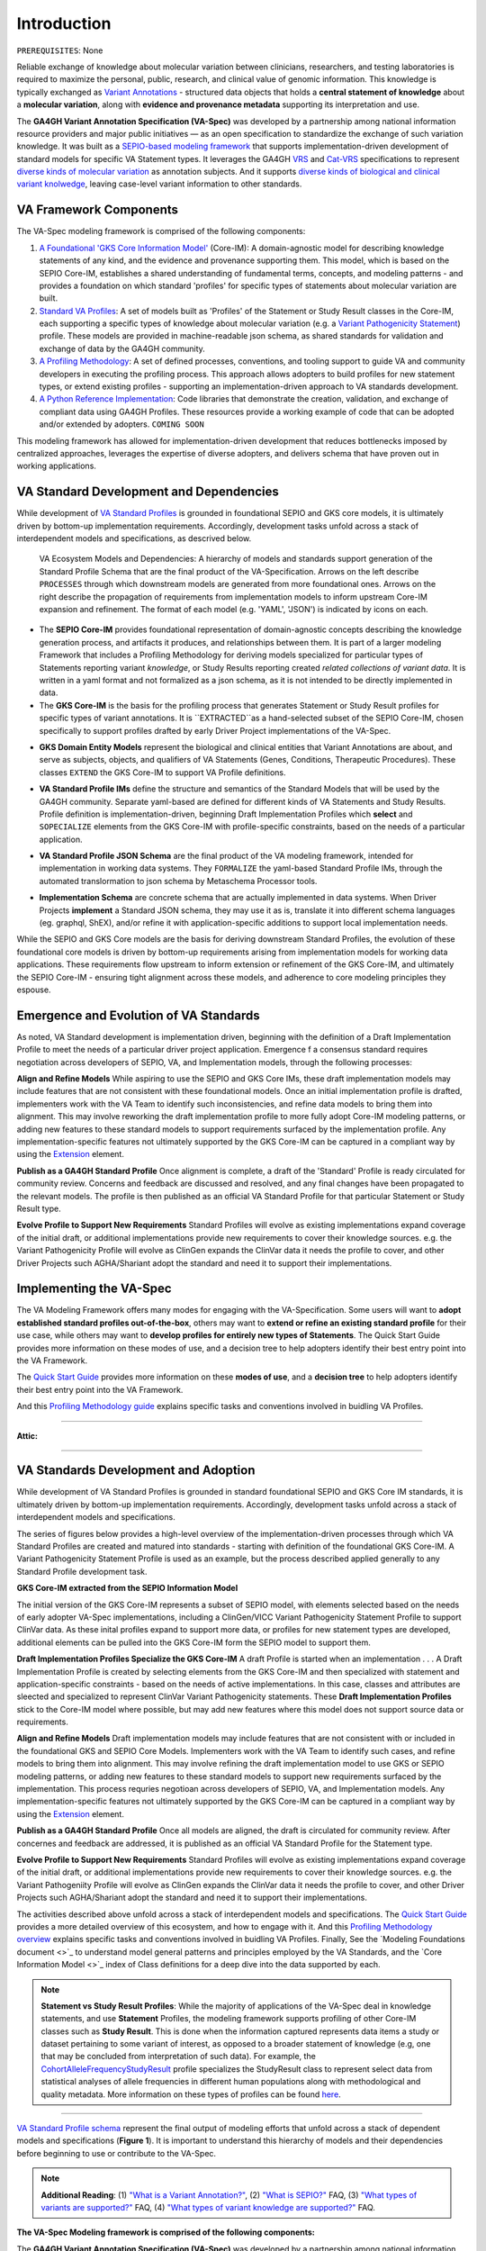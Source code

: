 Introduction
!!!!!!!!!!!!

``PREREQUISITES``: None

Reliable exchange of knowledge about molecular variation between clinicians, researchers, and testing laboratories is required to maximize the personal, public, research, and clinical value of genomic information. This knowledge is typically exchanged as `Variant Annotations <https://va-ga4gh.readthedocs.io/en/latest/faq.html#what-is-a-variant-annotation>`_ - structured data objects that holds a **central statement of knowledge** about a **molecular variation**, along with **evidence and provenance metadata** supporting its interpretation and use. 

The **GA4GH Variant Annotation Specification (VA-Spec)** was developed by a partnership among national information resource providers and major public initiatives — as an open specification to standardize the exchange of such variation knowledge. It was built as a `SEPIO-based modeling framework <https://va-ga4gh.readthedocs.io/en/latest/faq.html#what-is-the-sepio-framework>`_ that supports implementation-driven development of standard models for specific VA Statement types. It leverages the GA4GH `VRS <https://vrs.ga4gh.org/en/latest/index.html>`_ and `Cat-VRS <https://github.com/ga4gh/cat-vrs?tab=readme-ov-file>`_ specifications to represent `diverse kinds of molecular variation <https://va-ga4gh.readthedocs.io/en/latest/faq.html#what-types-of-variants-are-supported>`_ as annotation subjects. And it supports `diverse kinds of biological and clinical variant knolwedge <https://va-ga4gh.readthedocs.io/en/latest/faq.html#what-kinds-of-variant-knowledge-are-supported>`_, leaving case-level variant information to other standards. 

VA Framework Components
#######################

The VA-Spec modeling framework is comprised of the following components:

#. `A Foundational 'GKS Core Information Model' <https://va-ga4gh.readthedocs.io/en/latest/core-information-model/index.html>`_ (Core-IM): A domain-agnostic model for describing knowledge statements of any kind, and the evidence and provenance supporting them. This model, which is based on the SEPIO Core-IM, establishes a shared understanding of fundamental terms, concepts, and modeling patterns - and provides a foundation on which standard 'profiles' for specific types of statements about molecular variation are built.  

#. `Standard VA Profiles <https://va-ga4gh.readthedocs.io/en/latest/standard-profiles/index.html>`_: A set of models built as 'Profiles' of the Statement or Study Result classes in the Core-IM, each supporting a specific types of knowledge about molecular variation (e.g. a `Variant Pathogenicity Statement <https://va-ga4gh.readthedocs.io/en/latest/standard-profiles/statement-profiles.html#variant-pathogenicity-statement>`_) profile. These models are provided in machine-readable json schema, as shared standards for validation and exchange of data by the GA4GH community. 

#. `A Profiling Methodology <https://va-ga4gh.readthedocs.io/en/latest/modeling-framework.html>`_:  A set of defined processes, conventions, and tooling support to guide VA and community developers in executing the profiling process. This approach allows adopters to  build profiles for new statement types, or extend existing profiles - supporting an implementation-driven approach to VA standards development.

#. `A Python Reference Implementation <https://va-ga4gh.readthedocs.io/en/latest/reference-implementation.html>`_:  Code libraries that demonstrate the creation, validation, and exchange of compliant data using GA4GH Profiles. These resources provide a working example of code that can be adopted and/or extended by adopters. ``COMING SOON``

This modeling framework has allowed for implementation-driven development that reduces bottlenecks imposed by centralized approaches, leverages the expertise of diverse adopters, and delivers schema that have proven out in working applications.


VA Standard Development and Dependencies
########################################
While development of `VA Standard Profiles <https://va-ga4gh.readthedocs.io/en/stable/standard-profiles/index.html>`_ is grounded in foundational SEPIO and GKS core models, it is ultimately driven by bottom-up implementation requirements. Accordingly, development tasks unfold across a stack of interdependent models and specifications, as descrived below. 

.. _va-model-layers:

.. figure:: images/va-model-layers.png

   VA Ecosystem Models and Dependencies: A hierarchy of models and standards support generation of the Standard Profile Schema that are the final product of the VA-Specification. Arrows on the left describe ``PROCESSES`` through which downstream models are generated from more foundational ones. Arrows on the right describe      the propagation of requirements from implementation models to inform upstream Core-IM expansion and refinement. The format of each model (e.g. 'YAML', 'JSON') is indicated by icons on each.

* The **SEPIO Core-IM** provides foundational representation of domain-agnostic concepts describing the knowledge generation process, and artifacts it produces, and relationships between them. It is part of a larger modeling Framework that includes a Profiling Methodology for deriving models specialized for particular types of Statements reporting variant *knowledge*, or Study Results reporting created *related collections of variant data*. It is written in a yaml format and not formalized as a json schema, as it is not intended to be directly implemented in data. 

* The **GKS Core-IM** is the basis for the profiling process that generates Statement or Study Result profiles for specific types of variant annotations. It is ``EXTRACTED``as a hand-selected subset of the SEPIO Core-IM, chosen specifically to support profiles drafted by early Driver Project implementations of the VA-Spec.

.. image:: images/core-im-from-sepio
  :width: 700

* **GKS Domain Entity Models** represent the biological and clinical entities that Variant Annotations are about, and serve as subjects, objects, and qualifiers of VA Statements (Genes, Conditions, Therapeutic Procedures). These classes ``EXTEND`` the GKS Core-IM to support VA Profile definitions. 

.. image:: images/domain-entities-from-core-im
  :width: 700

* **VA Standard Profile IMs** define the structure and semantics of the Standard Models that will be used by the GA4GH community. Separate yaml-based are defined for different kinds of VA Statements and Study Results. Profile definition is implementation-driven, beginning Draft Implementation Profiles which **select** and ``SOPECIALIZE`` elements from the GKS Core-IM with profile-specific constraints, based on the needs of a particular application. 

.. image:: images/standard-rpofiles-from-core-im
  :width: 700

* **VA Standard Profile JSON Schema** are the final product of the VA modeling framework, intended for implementation in working data systems.  They ``FORMALIZE`` the yaml-based Standard Profile IMs, through the automated translormation to json schema by Metaschema Processor tools. 

.. image:: images/json-schema-from-standard-profiles
  :width: 700

* **Implementation Schema** are concrete schema that are actually implemented in data systems. When Driver Projects **implement**  a Standard JSON schema, they may use it as is, translate it into different schema languages (eg. graphql, ShEX), and/or refine it with application-specific additions to support local implementation needs. 

.. image:: images/implementation-schema-from-standard-profiles
  :width: 700

While the SEPIO and GKS Core models are the basis for deriving downstream Standard Profiles, the evolution of these foundational core models is driven by bottom-up requirements arising from implementation models for working data applications. These requirements flow upstream to inform extension or refinement of the GKS Core-IM, and ultimately the SEPIO Core-IM - ensuring tight alignment across these models, and adherence to core modeling principles they espouse. 


Emergence and Evolution of VA Standards
###############################################
As noted, VA Standard development is implementation driven, beginning with the definition of a Draft Implementation Profile to meet the needs of a particular driver project application. Emergence f a consensus standard requires negotiation across developers of SEPIO, VA, and Implementation models, through the following processes:

**Align and Refine Models**
While aspiring to use the SEPIO and GKS Core IMs, these draft implementation models may include features that are not consistent with these foundational models. Once an initial implementation profile is drafted,  implementers work with the VA Team to identify such inconsistencies, and refine data models to bring them into alignment. This may involve reworking the draft implementation profile to more fully adopt Core-IM modeling patterns, or adding new features to these standard models to support requirements surfaced by the implementation profile. Any implementation-specific features not ultimately supported by the GKS Core-IM can be captured in a compliant way by using the `Extension <https://va-ga4gh.readthedocs.io/en/latest/core-information-model/data-types.html#extension>`_ element.

**Publish as a GA4GH Standard Profile**
Once alignment is complete, a draft of the 'Standard' Profile is ready circulated for community review.  Concerns and feedback are discussed and resolved, and any final changes have been propagated to the relevant models. The profile is then published as an official VA Standard Profile for that particular Statement or Study Result type.

**Evolve Profile to Support New Requirements**
Standard Profiles will evolve as existing implementations expand coverage of the initial draft, or additional implementations provide new requirements to cover their knowledge sources. e.g. the Variant Pathogenicity Profile will evolve as ClinGen expands the ClinVar data it needs the profile to cover, and other Driver Projects such AGHA/Shariant adopt the standard and need it to support their implementations. 



Implementing the VA-Spec
########################

The VA Modeling Framework offers many modes for engaging with the VA-Specification. Some users will want to **adopt established standard profiles out-of-the-box**, others may want to **extend or refine an existing standard profile** for their use case, while others may want to **develop profiles for entirely new types of Statements**. The Quick Start Guide provides more information on these modes of use, and a decision tree to help adopters identify their best entry point into the VA Framework.

The `Quick Start Guide <https://va-ga4gh.readthedocs.io/en/latest/quick-start.html>`_ provides more information on these **modes of use**, and a **decision tree** to help adopters identify their best entry point into the VA Framework.

And this `Profiling Methodology guide <https://va-ga4gh.readthedocs.io/en/latest/profiling-methodology.html>`_  explains specific tasks and conventions involved in buidling VA Profiles.  
















--------------------

**Attic:**

---------

VA Standards Development and Adoption
#####################################
While development of VA Standard Profiles is grounded in standard foundational SEPIO and GKS Core IM standards, it is ultimately driven by bottom-up implementation requirements. Accordingly, development tasks unfold across a stack of interdependent models and specifications. 

The series of figures below provides a high-level overview of the implementation-driven processes through which VA Standard Profiles are created and matured into standards - starting with definition of the foundational GKS Core-IM. A Variant Pathogenicity Statement Profile is used as an example, but the process described applied generally to any Standard Profile development task.

**GKS Core-IM extracted from the SEPIO Information Model**

The initial version of the GKS Core-IM represents a subset of SEPIO model, with elements selected based on the needs of early adopter VA-Spec implementations, including a ClinGen/VICC Variant Pathogenicity Statement Profile to support ClinVar data. As these inital profiles expand to support more data, or profiles for new statement types are developed, additional elements can be pulled into the GKS Core-IM form the SEPIO model to support them. 

.. image:: images/va-profiling-step1.png
  :width: 1000

**Draft Implementation Profiles Specialize the GKS Core-IM**
A draft Profile is started when an implementation . . . 
A Draft Implementation Profile is created by selecting elements from the GKS Core-IM and then specialized with statement and application-specific constraints - based on the needs of active implementations. In this case, classes and attributes are sleected and specialized to represent ClinVar Variant Pathogenicity statements. These **Draft Implementation Profiles** stick to the Core-IM model where possible, but may add new features where this model does not support source data or requirements. 

**Align and Refine Models**
Draft implementation models may include features that are not consistent with or included in the foundational GKS and SEPIO Core Models. Implementers work with the VA Team to identify such cases, and refine models to bring them into alignment. This may involve refining the draft implementation model to use GKS or SEPIO modeling patterns, or adding new features to these standard models to support new requirements surfaced by the implementation. This process requries negotioan across developers of SEPIO, VA, and Implementation models. Any implementation-specific features not ultimately supported by the GKS Core-IM can be captured in a compliant way by using the `Extension <https://va-ga4gh.readthedocs.io/en/latest/core-information-model/data-types.html#extension>`_ element.

**Publish as a GA4GH Standard Profile**
Once all models are aligned, the draft is circulated for community review.  After concernes and feedback are addressed, it is published as an official VA Standard Profile for the Statement type. 

**Evolve Profile to Support New Requirements**
Standard Profiles will evolve as existing implementations expand coverage of the initial draft, or additional implementations provide new requirements to cover their knowledge sources. e.g. the Variant Pathogeniity Profile will evolve as ClinGen expands the ClinVar data it needs the profile to cover, and other Driver Projects such AGHA/Shariant adopt the standard and need it to support their implementations. 

The activities described above unfold across a stack of interdependent models and specifications. The `Quick Start Guide <https://va-ga4gh.readthedocs.io/en/latest/quick-start.html>`_ provides a more detailed overview of this ecosystem, and how to engage with it. And this `Profiling Methodology overview <https://va-ga4gh.readthedocs.io/en/latest/profiling-methodology.html>`_  explains specific tasks and conventions involved in buidling VA Profiles. Finally, See the `Modeling Foundations document <>`_ to understand model general patterns and principles employed by the VA Standards, and the `Core Information Model <>`_ index of Class definitions for a deep dive into the data supported by each.

.. note::  **Statement vs Study Result Profiles**: While the majority of applications of the VA-Spec deal in knowledge statements, and use **Statement** Profiles, the modeling framework supports        profiling of other Core-IM classes such as **Study Result**. This is done when the information captured represents data items a study or dataset pertaining to some variant of interest, as           opposed to a broader statement of knowledge (e.g, one that may be concluded from interpretation of such data). For example, the `CohortAlleleFrequencyStudyResult <https://va-ga4gh.readthedocs.io/en/latest/standard-profiles/study-result-profiles.html#cohort-allele-frequency-study-result>`_ profile specializes the StudyResult class to represent select data from statistical analyses of allele frequencies in different human populations along with methodological and quality metadata. More information on these types of profiles can be found `here <https://va-ga4gh.readthedocs.io/en/latest/modeling-framework.html#profiling-methodology>`_.

---------


`VA Standard Profile schema <https://github.com/ga4gh/va-spec/tree/1.x/schema/profiles/json>`_ represent the final output of modeling efforts that unfold across a stack of dependent models and specifications (**Figure 1**). It is important to understand this hierarchy of models and their dependencies before beginning to use or contribute to the VA-Spec. 

.. note::  **Additional Reading**:  (1) `"What is a Variant Annotation?" <https://va-ga4gh.readthedocs.io/en/latest/faq.html#what-is-a-variant-annotation>`_, (2) `"What is SEPIO?" <https://va-ga4gh.readthedocs.io/en/latest/faq.html#what-is-the-sepio-framework>`_ FAQ, (3) `"What types of variants are supported?" <https://va-ga4gh.readthedocs.io/en/latest/faq.html#what-types-of-variants-are-supported>`_ FAQ, (4) `"What types of variant knowledge are supported?" <https://va-ga4gh.readthedocs.io/en/latest/faq.html#what-kinds-of-variant-knowledge-are-supported>`_ FAQ.
**The VA-Spec Modeling framework is comprised of the following components:**

The **GA4GH Variant Annotation Specification (VA-Spec)** was developed by a partnership among national information resource providers and major public initiatives — as an open specification to standardize the exchange of such variation knowledge. It was built as a SEPIO-based modeling framework that supports implementation-driven development of standard models for specific VA Statement types (see `"What is SEPIO?" <https://va-ga4gh.readthedocs.io/en/latest/faq.html#what-is-the-sepio-framework>`_). It leverages the GA4GH `VRS <https://vrs.ga4gh.org/en/latest/index.html>`_ and `Cat-VRS <https://github.com/ga4gh/cat-vrs?tab=readme-ov-file>`_ specifications to represent diverse kinds of molecular variation as annotation subjects (see `"What types of variants are supported?" <https://va-ga4gh.readthedocs.io/en/latest/faq.html#what-types-of-variants-are-supported>`_). And it supports diverse kinds of biological and clinical variant knolwedge, leaving case-level variant information to other standards (see `"What types of variant knowledge are supported?" <https://va-ga4gh.readthedocs.io/en/latest/faq.html#what-kinds-of-variant-knowledge-are-supported>`_). 

The **GA4GH Variant Annotation Specification (VA-Spec)** was developed by a partnership among national information resource providers and major public initiatives — as an open specification to standardize the exchange of such variation knowledge. It leverages the GA4GH `VRS <https://vrs.ga4gh.org/en/latest/index.html>`_ and `Cat-VRS <https://github.com/ga4gh/cat-vrs?tab=readme-ov-file>`_ specifications to represent diverse kinds of molecular variation as annotation subjects (see `"What types of variants are supported?" <https://va-ga4gh.readthedocs.io/en/latest/faq.html#what-types-of-variants-are-supported>`_). It supports diverse kinds of biological and clinical variant knolwedge, leaving case-level variant inforamtion to other standards (see `"What types of variant knowledge are supported?" <https://va-ga4gh.readthedocs.io/en/latest/faq.html#what-kinds-of-variant-knowledge-are-supported>`_ ). 

The VA-Spec is built as a **SEPIO-based modeling framework** that supports implementation-driven development of standard models for specific VA Statement types (see `"What is SEPIO?" <https://va-ga4gh.readthedocs.io/en/latest/faq.html#what-is-the-sepio-framework>`_).  The framework is comprised of the following components:


The VA-Spec is built on the SEPIO Modeling Framework - leveraging this established methodology for defining provenance-focused standards, to define diverse VA Statement profiles as extensions of a Core Information Model (see `"What is the SEPIO Framework?" <https://va-ga4gh.readthedocs.io/en/latest/faq.html#what-is-the-sepio-framework>`_.

And it is built as an extension of the SEPIO Modeling Framework - leveraging this established model and profiling methodology for defining provenance-focused standards, to define diverse VA Statement profiles as extensions of a Core Information Model (see `"What is SEPIO?" <https://va-ga4gh.readthedocs.io/en/latest/faq.html#what-is-the-sepio-framework>`_.

The series of figures below provides a high-level overview of the processes through which VA models are generated, from the creation and evolution of the foundational Core-IM, to derivation of Statement profiles from the Core-IM, to the maturation of draft profiles into established standards, and the adoption and iterative refinement of these standards.

This basic model supports two "modes of use" for Statements, which allow for simple assertions of knowledge, or nuanced representations of the state of evidence surrounding a given Proposition. Implementations can choose the mode that best fits their data. Details are provided in the ``Statement`` class page `here <https://va-ga4gh.readthedocs.io/en/latest/core-information-model/entities/information-entities/statement.html#implementation-guidance>`_. 


.. image:: images/annotation-definition.PNG
  :width: 700


Cat-VRS tools will facilitate mapping of such categorical concepts onto sets of discrete variant instances in the real world. For example, `NM_005228.5(EGFR):c.2232_2250del(p.Lys745fs) <https://www.ncbi.nlm.nih.gov/clinvar/variation/177787/>`_ is a discrete variant that matches the "EGFR exon 19 deletions" categorical variant definition.

 Additional details about the models and methodologies involved are provided in referenced documents for further exploration.


 Additional details about the models and methodologies involved are provided in referenced documents for further exploration.
